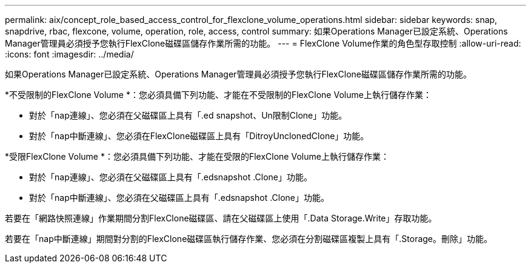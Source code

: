 ---
permalink: aix/concept_role_based_access_control_for_flexclone_volume_operations.html 
sidebar: sidebar 
keywords: snap, snapdrive, rbac, flexcone, volume, operation, role, access, control 
summary: 如果Operations Manager已設定系統、Operations Manager管理員必須授予您執行FlexClone磁碟區儲存作業所需的功能。 
---
= FlexClone Volume作業的角色型存取控制
:allow-uri-read: 
:icons: font
:imagesdir: ../media/


[role="lead"]
如果Operations Manager已設定系統、Operations Manager管理員必須授予您執行FlexClone磁碟區儲存作業所需的功能。

*不受限制的FlexClone Volume *：您必須具備下列功能、才能在不受限制的FlexClone Volume上執行儲存作業：

* 對於「nap連線」、您必須在父磁碟區上具有「.ed snapshot、Un限制Clone」功能。
* 對於「nap中斷連線」、您必須在FlexClone磁碟區上具有「DitroyUnclonedClone」功能。


*受限FlexClone Volume *：您必須具備下列功能、才能在受限的FlexClone Volume上執行儲存作業：

* 對於「nap連線」、您必須在父磁碟區上具有「.edsnapshot .Clone」功能。
* 對於「nap中斷連線」、您必須在父磁碟區上具有「.edsnapshot .Clone」功能。


若要在「網路快照連線」作業期間分割FlexClone磁碟區、請在父磁碟區上使用「.Data Storage.Write」存取功能。

若要在「nap中斷連線」期間對分割的FlexClone磁碟區執行儲存作業、您必須在分割磁碟區複製上具有「.Storage。刪除」功能。
